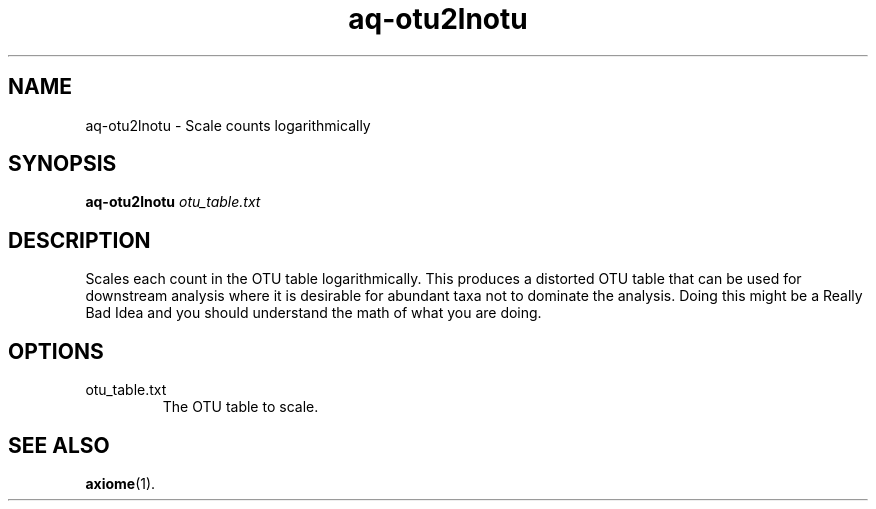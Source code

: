 .\" Authors: Andre Masella
.TH aq-otu2lnotu 1 "October 2011" "1.2" "USER COMMANDS"
.SH NAME 
aq-otu2lnotu \- Scale counts logarithmically
.SH SYNOPSIS
.B aq-otu2lnotu
.I otu_table.txt
.SH DESCRIPTION
Scales each count in the OTU table logarithmically. This produces a distorted OTU table that can be used for downstream analysis where it is desirable for abundant taxa not to dominate the analysis. Doing this might be a Really Bad Idea and you should understand the math of what you are doing.
.SH OPTIONS
.TP
otu_table.txt
The OTU table to scale.
.SH SEE ALSO
.BR axiome (1).
